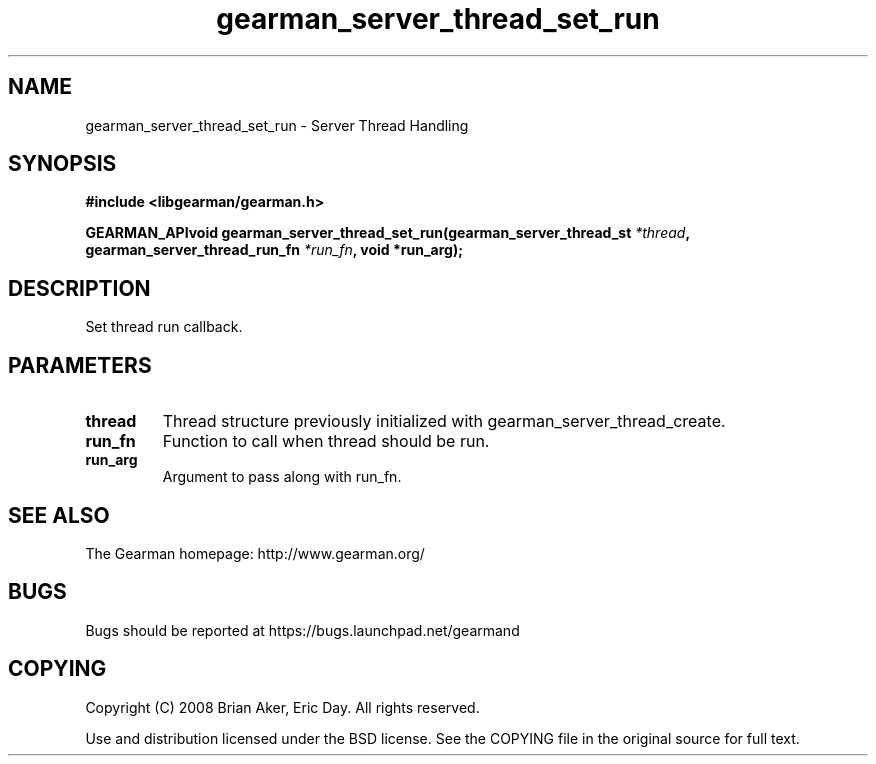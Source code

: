 .TH gearman_server_thread_set_run 3 2009-07-02 "Gearman" "Gearman"
.SH NAME
gearman_server_thread_set_run \- Server Thread Handling
.SH SYNOPSIS
.B #include <libgearman/gearman.h>
.sp
.BI "GEARMAN_APIvoid gearman_server_thread_set_run(gearman_server_thread_st " *thread ", gearman_server_thread_run_fn " *run_fn ", void *run_arg);"
.SH DESCRIPTION
Set thread run callback.
.SH PARAMETERS
.TP
.BR thread
Thread structure previously initialized with
gearman_server_thread_create.
.TP
.BR run_fn
Function to call when thread should be run.
.TP
.BR run_arg
Argument to pass along with run_fn.
.SH "SEE ALSO"
The Gearman homepage: http://www.gearman.org/
.SH BUGS
Bugs should be reported at https://bugs.launchpad.net/gearmand
.SH COPYING
Copyright (C) 2008 Brian Aker, Eric Day. All rights reserved.

Use and distribution licensed under the BSD license. See the COPYING file in the original source for full text.
